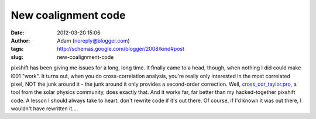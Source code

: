 New coalignment code
####################
:date: 2012-03-20 15:06
:author: Adam (noreply@blogger.com)
:tags: http://schemas.google.com/blogger/2008/kind#post
:slug: new-coalignment-code

pixshift has been giving me issues for a long, long time. It finally
came to a head, though, when nothing I did could make l001 "work". It
turns out, when you do cross-correlation analysis, you're really only
interested in the most correlated pixel, NOT the junk around it - the
junk around it only provides a second-order correction.
Well, `cross\_cor\_taylor.pro`_, a tool from the solar physics
community, does exactly that. And it works far, far better than my
hacked-together pixshift code. A lesson I should always take to heart:
don't rewrite code if it's out there. Of course, if I'd known it was out
there, I wouldn't have rewritten it....

.. _cross\_cor\_taylor.pro: http://solarmuri.ssl.berkeley.edu/~welsch/public/software/cross_cor_taylor.pro
